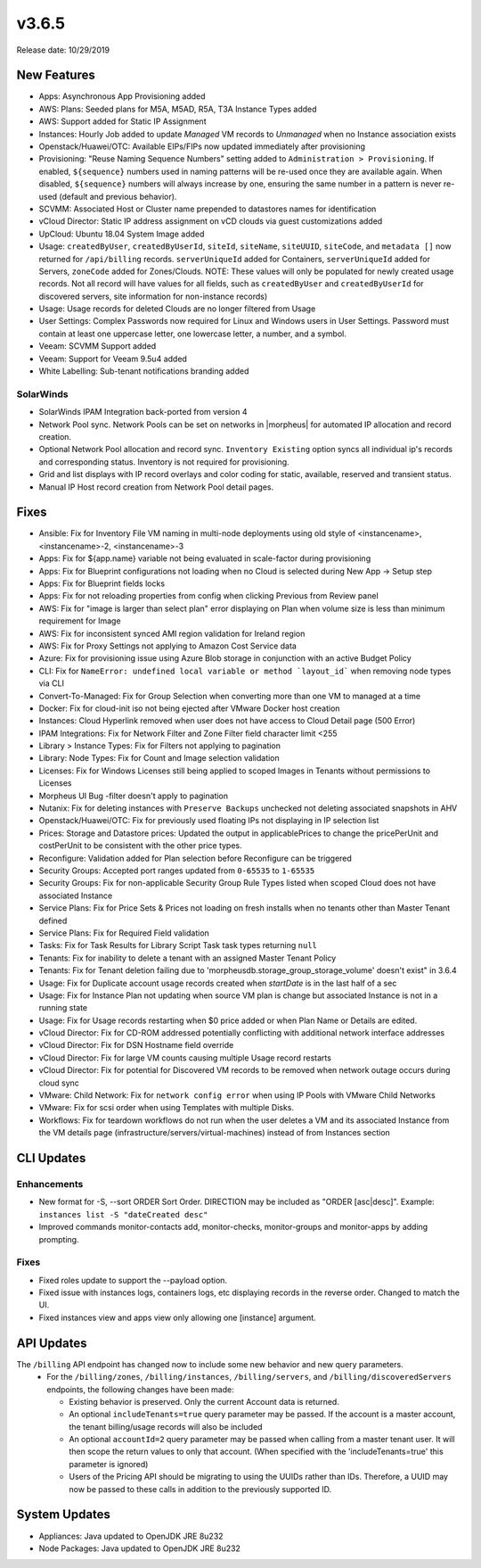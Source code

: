 v3.6.5
======

Release date: 10/29/2019

New Features
------------
- Apps: Asynchronous App Provisioning added
- AWS: Plans: Seeded plans for M5A, M5AD, R5A, T3A Instance Types added
- AWS: Support added for Static IP Assignment
- Instances: Hourly Job added to update `Managed` VM records to `Unmanaged` when no Instance association exists
- Openstack/Huawei/OTC: Available EIPs/FIPs now updated immediately after provisioning
- Provisioning: "Reuse Naming Sequence Numbers" setting added to ``Administration > Provisioning``. If enabled, ``${sequence}`` numbers used in naming patterns will be re-used once they are available again. When disabled, ``${sequence}`` numbers will always increase by one, ensuring the same number in a pattern is never re-used (default and previous behavior).
- SCVMM: Associated Host or Cluster name prepended to datastores names for identification
- vCloud Director: Static IP address assignment on vCD clouds via guest customizations added
- UpCloud: Ubuntu 18.04 System Image added
- Usage: ``createdByUser``, ``createdByUserId``, ``siteId``, ``siteName``, ``siteUUID``, ``siteCode``, and ``metadata []`` now returned for ``/api/billing`` records. ``serverUniqueId`` added for Containers, ``serverUniqueId`` added for Servers, ``zoneCode`` added for Zones/Clouds. NOTE: These values will only be populated for newly created usage records. Not all record will have values for all fields, such as ``createdByUser`` and ``createdByUserId`` for discovered servers, site information for non-instance records)
- Usage: Usage records for deleted Clouds are no longer filtered from Usage
- User Settings: Complex Passwords now required for Linux and Windows users in User Settings. Password must contain at least one uppercase letter, one lowercase letter, a number, and a symbol.
- Veeam: SCVMM Support added
- Veeam: Support for Veeam 9.5u4 added
- White Labelling: Sub-tenant notifications branding added

SolarWinds
^^^^^^^^^^
- SolarWinds IPAM Integration back-ported from version 4
- Network Pool sync. Network Pools can be set on networks in |morpheus| for automated IP allocation and record creation.
- Optional Network Pool allocation and record sync. ``Inventory Existing`` option syncs all individual ip's records and corresponding status. Inventory is not required for provisioning.
- Grid and list displays with IP record overlays and color coding for static, available, reserved and transient status.
- Manual IP Host record creation from Network Pool detail pages.

Fixes
-----
- Ansible: Fix for Inventory File VM naming in multi-node deployments using old style of <instancename>, <instancename>-2, <instancename>-3
- Apps: Fix for ${app.name} variable not being evaluated in scale-factor during provisioning
- Apps: Fix for Blueprint configurations not loading when no Cloud is selected during New App -> Setup step
- Apps: Fix for Blueprint fields locks
- Apps: Fix for not reloading properties from config when clicking Previous from Review panel
- AWS: Fix for "image is larger than select plan" error displaying on Plan when volume size is less than minimum requirement for Image
- AWS: Fix for inconsistent synced AMI region validation for Ireland region
- AWS: Fix for Proxy Settings not applying to Amazon Cost Service data
- Azure: Fix for provisioning issue using Azure Blob storage in conjunction with an active Budget Policy
- CLI: Fix for ``NameError: undefined local variable or method `layout_id``` when removing node types via CLI
- Convert-To-Managed: Fix for Group Selection when converting more than one VM to managed at a time
- Docker: Fix for cloud-init iso not being ejected after VMware Docker host creation
- Instances: Cloud Hyperlink removed when user does not have access to Cloud Detail page (500 Error)
- IPAM Integrations: Fix for Network Filter and Zone Filter field character limit <255
- Library > Instance Types: Fix for Filters not applying to pagination
- Library: Node Types: Fix for Count and Image selection validation
- Licenses: Fix for Windows Licenses still being applied to scoped Images in Tenants without permissions to Licenses
- Morpheus UI Bug -filter doesn't apply to pagination
- Nutanix: Fix for deleting instances with ``Preserve Backups`` unchecked not deleting associated snapshots in AHV
- Openstack/Huawei/OTC: Fix for previously used floating IPs not displaying in IP selection list
- Prices: Storage and Datastore prices: Updated the output in applicablePrices to change the pricePerUnit and costPerUnit to be consistent with the other price types.
- Reconfigure: Validation added for Plan selection before Reconfigure can be triggered
- Security Groups: Accepted port ranges updated from ``0-65535`` to ``1-65535``
- Security Groups:  Fix for non-applicable Security Group Rule Types listed when scoped Cloud does not have associated Instance
- Service Plans: Fix for Price Sets & Prices not loading on fresh installs when no tenants other than Master Tenant defined
- Service Plans: Fix for Required Field validation
- Tasks: Fix for Task Results for Library Script Task task types returning ``null``
- Tenants: Fix for inability to delete a tenant with an assigned Master Tenant Policy
- Tenants: Fix for Tenant deletion failing due to 'morpheusdb.storage_group_storage_volume' doesn't exist" in 3.6.4
- Usage: Fix for Duplicate account usage records created when `startDate` is in the last half of a sec
- Usage: Fix for Instance Plan not updating when source VM plan is change but associated Instance is not in a running state
- Usage: Fix for Usage records restarting when $0 price added or when Plan Name or Details are edited.
- vCloud Director: Fix for CD-ROM addressed potentially conflicting with additional network interface addresses
- vCloud Director: Fix for DSN Hostname field override
- vCloud Director: Fix for large VM counts causing multiple Usage record restarts
- vCloud Director: Fix for potential for Discovered VM records to be removed when network outage occurs during cloud sync
- VMware: Child Network: Fix for ``network config error`` when using IP Pools with VMware Child Networks
- VMware: Fix for scsi order when using Templates with multiple Disks.
- Workflows: Fix for teardown workflows do not run when the user deletes a VM and its associated Instance from the VM details page (infrastructure/servers/virtual-machines) instead of from Instances section

CLI Updates
-----------

Enhancements
^^^^^^^^^^^^
- New format for -S, --sort ORDER Sort Order. DIRECTION may be included as "ORDER [asc|desc]". Example: ``instances list -S "dateCreated desc"``
- Improved commands monitor-contacts add, monitor-checks, monitor-groups and monitor-apps by adding prompting.

Fixes
^^^^^
- Fixed roles update to support the --payload option.
- Fixed issue with instances logs, containers logs, etc displaying records in the reverse order. Changed to match the UI.
- Fixed instances view and apps view only allowing one [instance] argument.

API Updates
-----------
The ``/billing`` API endpoint has changed now to include some new behavior and new query parameters.
 - For the ``/billing/zones``, ``/billing/instances``, ``/billing/servers``, and ``/billing/discoveredServers`` endpoints, the following changes have been made:

   - Existing behavior is preserved. Only the current Account data is returned.
   - An optional ``includeTenants=true`` query parameter may be passed. If the account is a master account, the tenant billing/usage records will also be included
   - An optional ``accountId=2`` query parameter may be passed when calling from a master tenant user. It will then scope the return values to only that account. (When specified with the 'includeTenants=true' this parameter is ignored)
   - Users of the Pricing API should be migrating to using the UUIDs rather than IDs. Therefore, a UUID may now be passed to these calls in addition to the previously supported ID.

..  issue where plan change that coincided with rabbit problem caused usage records to be stopped and not restarted. processPriceChanges discovered the plan change, stopped the appropriate usage records and then the task to start the new usage records was sent through rabbit - which never executed. From a discussion on slack this case was created as a suggestion on preventing this rare occurrence in the future.

System Updates
--------------
- Appliances: Java updated to OpenJDK JRE 8u232
- Node Packages: Java updated to OpenJDK JRE 8u232
